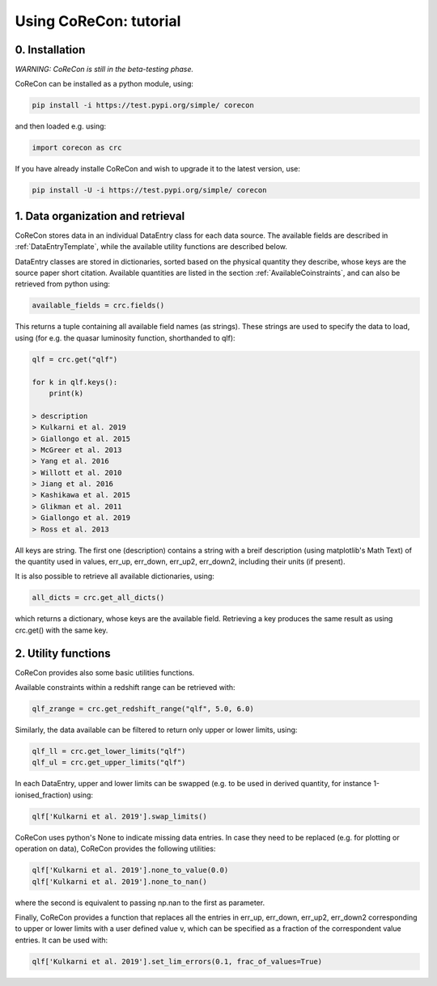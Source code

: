 .. _Tutorial:

Using CoReCon: tutorial
=======================

0. Installation
^^^^^^^^^^^^^^^
*WARNING: CoReCon is still in the beta-testing phase.*

CoReCon can be installed as a python module, using:

.. code-block:: bash

    pip install -i https://test.pypi.org/simple/ corecon

and then loaded e.g. using:

.. code-block:: python

    import corecon as crc

If you have already installe CoReCon and wish to upgrade it to the latest version, use:

.. code-block:: bash

    pip install -U -i https://test.pypi.org/simple/ corecon

1. Data organization and retrieval
^^^^^^^^^^^^^^^^^^^^^^^^^^^^^^^^^^
CoReCon stores data in an individual DataEntry class for each data source. The available fields are described
in :ref:`DataEntryTemplate`, while the available utility functions are described below.

DataEntry classes are stored in dictionaries, sorted based on the physical quantity they describe, whose keys are
the source paper short citation. Available quantities are listed in the section :ref:`AvailableCoinstraints`, 
and can also be retrieved from python using:

.. code-block:: python

    available_fields = crc.fields()

This returns a tuple containing all available field names (as strings). These strings are used to specify the data to 
load, using (for e.g. the quasar luminosity function, shorthanded to qlf):

.. code-block:: python

   qlf = crc.get("qlf")
   
   for k in qlf.keys():
       print(k)

   > description
   > Kulkarni et al. 2019
   > Giallongo et al. 2015
   > McGreer et al. 2013
   > Yang et al. 2016
   > Willott et al. 2010
   > Jiang et al. 2016
   > Kashikawa et al. 2015
   > Glikman et al. 2011
   > Giallongo et al. 2019
   > Ross et al. 2013

All keys are string. The first one (description) contains a string with a breif description (using matplotlib's Math Text) of
the quantity used in values, err_up, err_down, err_up2, err_down2, including their units (if present). 

It is also possible to retrieve all available dictionaries, using:

.. code-block:: python

   all_dicts = crc.get_all_dicts()

which returns a dictionary, whose keys are the available field. Retrieving a key produces the same result as using crc.get() with
the same key.


2. Utility functions
^^^^^^^^^^^^^^^^^^^^
CoReCon provides also some basic utilities functions. 

Available constraints within a redshift range can be retrieved with:

.. code-block:: python

   qlf_zrange = crc.get_redshift_range("qlf", 5.0, 6.0)

Similarly, the data available can be filtered to return only upper or lower limits, using:

.. code-block:: python

   qlf_ll = crc.get_lower_limits("qlf")
   qlf_ul = crc.get_upper_limits("qlf")

In each DataEntry, upper and lower limits can be swapped (e.g. to be used in derived quantity, for instance 1-ionised_fraction) 
using:

.. code-block:: python

   qlf['Kulkarni et al. 2019'].swap_limits()

CoReCon uses python's None to indicate missing data entries. In case they need to be replaced (e.g. for plotting or operation
on data), CoReCon provides the following utilities:

.. code-block:: python

   qlf['Kulkarni et al. 2019'].none_to_value(0.0)
   qlf['Kulkarni et al. 2019'].none_to_nan()

where the second is equivalent to passing np.nan to the first as parameter.

Finally, CoReCon provides a function that replaces all the entries in err_up, err_down, err_up2, err_down2 corresponding
to upper or lower limits with a user defined value v, which can be specified as a fraction of the correspondent value entries.
It can be used with:

.. code-block:: python

   qlf['Kulkarni et al. 2019'].set_lim_errors(0.1, frac_of_values=True)



